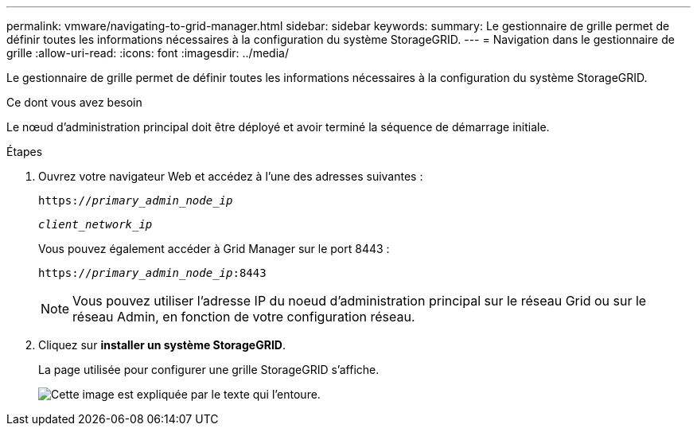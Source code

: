 ---
permalink: vmware/navigating-to-grid-manager.html 
sidebar: sidebar 
keywords:  
summary: Le gestionnaire de grille permet de définir toutes les informations nécessaires à la configuration du système StorageGRID. 
---
= Navigation dans le gestionnaire de grille
:allow-uri-read: 
:icons: font
:imagesdir: ../media/


[role="lead"]
Le gestionnaire de grille permet de définir toutes les informations nécessaires à la configuration du système StorageGRID.

.Ce dont vous avez besoin
Le nœud d'administration principal doit être déployé et avoir terminé la séquence de démarrage initiale.

.Étapes
. Ouvrez votre navigateur Web et accédez à l'une des adresses suivantes :
+
`https://_primary_admin_node_ip_`

+
`_client_network_ip_`

+
Vous pouvez également accéder à Grid Manager sur le port 8443 :

+
`https://_primary_admin_node_ip_:8443`

+

NOTE: Vous pouvez utiliser l'adresse IP du noeud d'administration principal sur le réseau Grid ou sur le réseau Admin, en fonction de votre configuration réseau.

. Cliquez sur *installer un système StorageGRID*.
+
La page utilisée pour configurer une grille StorageGRID s'affiche.

+
image::../media/gmi_installer_first_screen.gif[Cette image est expliquée par le texte qui l'entoure.]


